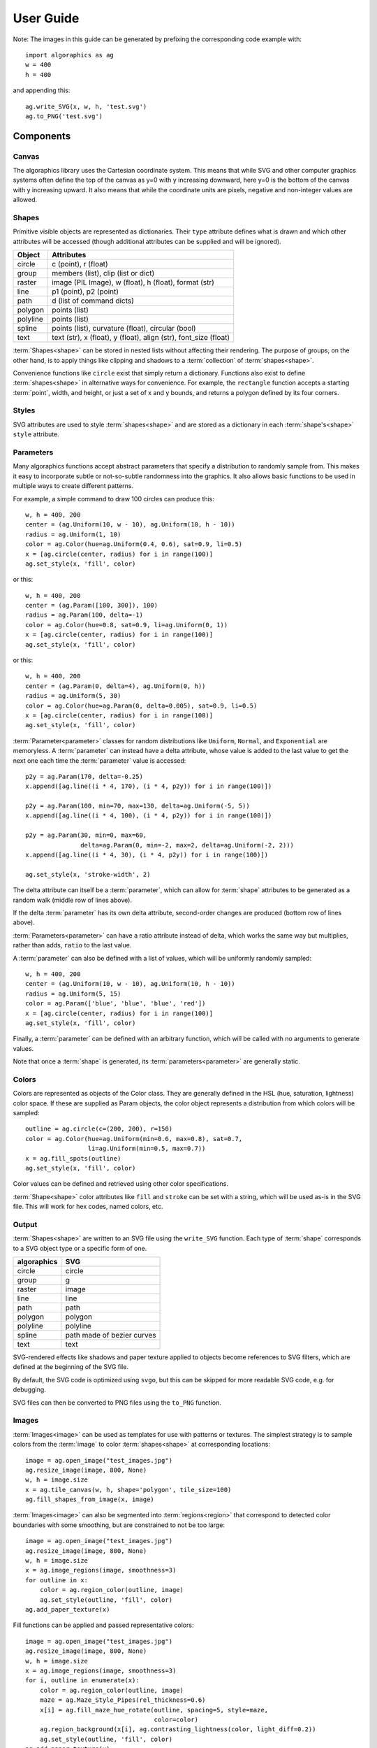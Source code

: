 User Guide
**********

Note: The images in this guide can be generated by prefixing the
corresponding code example with::

 import algoraphics as ag
 w = 400
 h = 400

and appending this::

 ag.write_SVG(x, w, h, 'test.svg')
 ag.to_PNG('test.svg')


Components
==========

Canvas
------

The algoraphics library uses the Cartesian coordinate system.  This
means that while SVG and other computer graphics systems often define
the top of the canvas as y=0 with y increasing downward, here y=0 is
the bottom of the canvas with y increasing upward.  It also means that
while the coordinate units are pixels, negative and non-integer values
are allowed.

Shapes
------

Primitive visible objects are represented as dictionaries.  Their
``type`` attribute defines what is drawn and which other attributes
will be accessed (though additional attributes can be supplied and
will be ignored).

========  ================================================================
Object    Attributes
========  ================================================================
circle    c (point), r (float)
group     members (list), clip (list or dict)
raster    image (PIL Image), w (float), h (float), format (str)
line      p1 (point), p2 (point)
path      d (list of command dicts)
polygon   points (list)
polyline  points (list)
spline    points (list), curvature (float), circular (bool)
text      text (str), x (float), y (float), align (str), font_size (float)
========  ================================================================

:term:`Shapes<shape>` can be stored in nested lists without affecting
their rendering.  The purpose of groups, on the other hand, is to
apply things like clipping and shadows to a :term:`collection` of
:term:`shapes<shape>`.

Convenience functions like ``circle`` exist that simply return a
dictionary.  Functions also exist to define :term:`shapes<shape>` in
alternative ways for convenience.  For example, the ``rectangle``
function accepts a starting :term:`point`, width, and height, or just
a set of x and y bounds, and returns a polygon defined by its four
corners.

Styles
------

SVG attributes are used to style :term:`shapes<shape>` and are stored
as a dictionary in each :term:`shape's<shape>` ``style`` attribute.

Parameters
----------

Many algoraphics functions accept abstract parameters that specify a
distribution to randomly sample from.  This makes it easy to
incorporate subtle or not-so-subtle randomness into the graphics.  It
also allows basic functions to be used in multiple ways to create
different patterns.

For example, a simple command to draw 100 circles can produce this::

 w, h = 400, 200
 center = (ag.Uniform(10, w - 10), ag.Uniform(10, h - 10))
 radius = ag.Uniform(1, 10)
 color = ag.Color(hue=ag.Uniform(0.4, 0.6), sat=0.9, li=0.5)
 x = [ag.circle(center, radius) for i in range(100)]
 ag.set_style(x, 'fill', color)

.. image:: ../tests/png/param1.png

or this::

 w, h = 400, 200
 center = (ag.Param([100, 300]), 100)
 radius = ag.Param(100, delta=-1)
 color = ag.Color(hue=0.8, sat=0.9, li=ag.Uniform(0, 1))
 x = [ag.circle(center, radius) for i in range(100)]
 ag.set_style(x, 'fill', color)

.. image:: ../tests/png/param2.png

or this::

 w, h = 400, 200
 center = (ag.Param(0, delta=4), ag.Uniform(0, h))
 radius = ag.Uniform(5, 30)
 color = ag.Color(hue=ag.Param(0, delta=0.005), sat=0.9, li=0.5)
 x = [ag.circle(center, radius) for i in range(100)]
 ag.set_style(x, 'fill', color)

.. image:: ../tests/png/param3.png

:term:`Parameter<parameter>` classes for random distributions like
``Uniform``, ``Normal``, and ``Exponential`` are memoryless.  A
:term:`parameter` can instead have a delta attribute, whose value is
added to the last value to get the next one each time the
:term:`parameter` value is accessed::

 p2y = ag.Param(170, delta=-0.25)
 x.append([ag.line((i * 4, 170), (i * 4, p2y)) for i in range(100)])

 p2y = ag.Param(100, min=70, max=130, delta=ag.Uniform(-5, 5))
 x.append([ag.line((i * 4, 100), (i * 4, p2y)) for i in range(100)])
 
 p2y = ag.Param(30, min=0, max=60,
                delta=ag.Param(0, min=-2, max=2, delta=ag.Uniform(-2, 2)))
 x.append([ag.line((i * 4, 30), (i * 4, p2y)) for i in range(100)])
 
 ag.set_style(x, 'stroke-width', 2)

.. image:: ../tests/png/param4.png

The delta attribute can itself be a :term:`parameter`, which can allow
for :term:`shape` attributes to be generated as a random walk (middle
row of lines above).

If the delta :term:`parameter` has its own delta attribute,
second-order changes are produced (bottom row of lines above).

:term:`Parameters<parameter>` can have a ratio attribute instead of
delta, which works the same way but multiplies, rather than adds,
``ratio`` to the last value.

A :term:`parameter` can also be defined with a list of values, which
will be uniformly randomly sampled::

 w, h = 400, 200
 center = (ag.Uniform(10, w - 10), ag.Uniform(10, h - 10))
 radius = ag.Uniform(5, 15)
 color = ag.Param(['blue', 'blue', 'blue', 'red'])
 x = [ag.circle(center, radius) for i in range(100)]
 ag.set_style(x, 'fill', color)

.. image:: ../tests/png/param5.png

Finally, a :term:`parameter` can be defined with an arbitrary
function, which will be called with no arguments to generate values.

Note that once a :term:`shape` is generated, its
:term:`parameters<parameter>` are generally static.


Colors
------

Colors are represented as objects of the Color class.  They are
generally defined in the HSL (hue, saturation, lightness) color space.
If these are supplied as Param objects, the color object represents a
distribution from which colors will be sampled::

 outline = ag.circle(c=(200, 200), r=150)
 color = ag.Color(hue=ag.Uniform(min=0.6, max=0.8), sat=0.7,
                  li=ag.Uniform(min=0.5, max=0.7))
 x = ag.fill_spots(outline)
 ag.set_style(x, 'fill', color)

.. image:: ../tests/png/fill3.png

Color values can be defined and retrieved using other color
specifications.

:term:`Shape<shape>` color attributes like ``fill`` and ``stroke`` can
be set with a string, which will be used as-is in the SVG file.  This
will work for hex codes, named colors, etc.


Output
------

:term:`Shapes<shape>` are written to an SVG file using the
``write_SVG`` function.  Each type of :term:`shape` corresponds to a
SVG object type or a specific form of one.

===========  ==========================
algoraphics  SVG
===========  ==========================
circle       circle
group        g
raster       image
line         line
path         path
polygon      polygon
polyline     polyline
spline       path made of bezier curves
text         text
===========  ==========================

SVG-rendered effects like shadows and paper texture applied to objects
become references to SVG filters, which are defined at the beginning
of the SVG file.

By default, the SVG code is optimized using ``svgo``, but this can be
skipped for more readable SVG code, e.g. for debugging.

SVG files can then be converted to PNG files using the ``to_PNG``
function.


Images
------

:term:`Images<image>` can be used as templates for use with patterns
or textures.  The simplest strategy is to sample colors from the
:term:`image` to color :term:`shapes<shape>` at corresponding
locations::

 image = ag.open_image("test_images.jpg")
 ag.resize_image(image, 800, None)
 w, h = image.size
 x = ag.tile_canvas(w, h, shape='polygon', tile_size=100)
 ag.fill_shapes_from_image(x, image)

.. image:: ../tests/png/images1.png

:term:`Images<image>` can also be segmented into
:term:`regions<region>` that correspond to detected color boundaries
with some smoothing, but are constrained to not be too large::

 image = ag.open_image("test_images.jpg")
 ag.resize_image(image, 800, None)
 w, h = image.size
 x = ag.image_regions(image, smoothness=3)
 for outline in x:
     color = ag.region_color(outline, image)
     ag.set_style(outline, 'fill', color)
 ag.add_paper_texture(x)

.. image:: ../tests/png/images2.png

Fill functions can be applied and passed representative colors::

 image = ag.open_image("test_images.jpg")
 ag.resize_image(image, 800, None)
 w, h = image.size
 x = ag.image_regions(image, smoothness=3)
 for i, outline in enumerate(x):
     color = ag.region_color(outline, image)
     maze = ag.Maze_Style_Pipes(rel_thickness=0.6)
     x[i] = ag.fill_maze_hue_rotate(outline, spacing=5, style=maze,
                                    color=color)
     ag.region_background(x[i], ag.contrasting_lightness(color, light_diff=0.2))
     ag.set_style(outline, 'fill', color)
 ag.add_paper_texture(x)

.. image:: ../tests/png/images3.png


Structures
==========

Text
----

Text can be created and stylized.  Characters are generated as nested
lists of :term:`points<point>` (one list per continuous pen stroke)
along their form::

 x = []
 color = ag.Color(hue=ag.Uniform(0, 0.15), sat=0.8, li=0.5)
 
 y = ag.splatter_text('ABCDEFG', height=50, spread=2, density=2,
                      min_size=1, max_size=3, color=color)
 ag.reposition(y, (w / 2, h - 50), 'center', 'top')
 x.append(y)
 
 y = ag.splatter_text('HIJKLM', height=50, spread=2, density=2,
                      min_size=1, max_size=3, color=color)
 ag.reposition(y, (w / 2, h - 150), 'center', 'top')
 x.append(y)
 
 y = ag.splatter_text('0123456789', height=50, spread=2, density=2,
                      min_size=1, max_size=3, color=color)
 ag.reposition(y, (w / 2, h - 250), 'center', 'top')
 x.append(y)

.. image:: ../tests/png/text1.png

These :term:`points<point>` can then be manipulated in many ways::

 x = []
 
 y = ag.double_dots_text('NOPQRST', height=40)
 ag.reposition(y, (w / 2, h - 50), 'center', 'top')
 x.append(y)
 
 y = ag.double_dots_text('UVWXYZ', height=40, top_color='#FF8888',
                         bottom_color='#555555')
 ag.reposition(y, (w / 2, h - 150), 'center', 'top')
 x.append(y)
 
 y = ag.double_dots_text(".,!?:;'\"/", height=40, top_color='#FF8888',
                         bottom_color='#555555')
 ag.reposition(y, (w / 2, h - 250), 'center', 'top')
 x.append(y)

.. image:: ../tests/png/text2.png

Currently only the characters displayed in these examples are
provided, though additional ones can be added on request::

 x = []
 
 y = ag.hazy_text('abcdefg', height=50, spread=10, density=3,
                  min_size=0.5, max_size=2, color='green')
 ag.reposition(y, (w / 2, h - 100), 'center', 'top')
 x.append(y)
 
 y = ag.hazy_text('hijklm', height=50, spread=10, density=3,
                  min_size=0.5, max_size=2, color='green')
 ag.reposition(y, (w / 2, h - 250), 'center', 'top')
 x.append(y)

.. image:: ../tests/png/text3.png

Since generated :term:`points<point>` are grouped by continuous pen
strokes, :term:`points<point>` within each list can be joined::

 x = []
 
 y = ag.squiggle_text('nopqrst', height=60, spread=10, density=1)
 ag.reposition(y, (w / 2, h - 100), 'center', 'top')
 x.append(y)
 
 y = ag.squiggle_text('uvwxyz', height=60, spread=10, density=1)
 ag.reposition(y, (w / 2, h - 250), 'center', 'top')
 x.append(y)

.. image:: ../tests/png/text4.png

Actual SVG text can also be produced::

 w, h = 400, 100
 x = ag.caption("SVG text.", x=w-20, y=20)

.. image:: ../tests/png/text5.png


Filaments
---------

Filaments made of quadrilateral segments can be generated::

 dirs = [ag.Param(d, delta=ag.Uniform(min=-20, max=20))
         for d in range(360)[::10]]
 width = ag.Uniform(min=8, max=12)
 length = ag.Uniform(min=8, max=12)
 x = [ag.filament(start=(w / 2., h / 2.), direction=d, width=width,
                  seg_length=length, n_segments=20) for d in dirs]
 ag.set_style(x, 'fill', ag.Color(hsl=(ag.Uniform(min=0, max=0.15), 1, 0.5)))

.. image:: ../tests/png/structures1.png

The direction :term:`parameter's<parameter>` delta or ratio attribute
allows the filament to move in different directions.  Nested deltas
produce smooth curves::

 direc = ag.Param(90, delta=ag.Param(0, min=-20, max=20,
                                     delta=ag.Uniform(min=-3, max=3)))
 x = [ag.filament(start=(z, -10), direction=direc, width=8,
                  seg_length=10, n_segments=50) for z in range(w)[::30]]
 ag.set_style(x, 'fill',
              ag.Color(hsl=(0.33, 1, ag.Uniform(min=0.15, max=0.35))))

.. image:: ../tests/png/structures2.png

A tentacle is a convenience wrapper for a filament with steadily
decreasing segment width and length to come to a point at a specified
total length::

 dirs = [ag.Param(d, delta=ag.Param(0, min=-20, max=20,
                                    delta=ag.Uniform(min=-30, max=30)))
         for d in range(360)[::10]]
 x = [ag.tentacle(start=(w/2, h/2), length=225, direction=d, width=15,
                  seg_length=10) for d in dirs]
 
 ag.set_style(x, 'fill', ag.Color(hsl=(ag.Uniform(min=0.6, max=0.75), 1, 0.5)))

.. image:: ../tests/png/structures3.png


Blow paint
----------

Blow painting effects (i.e., droplets of paint blown outward from an
object) can be created for 0D, 1D, and 2D forms::

 pts1 = [(50, 50), (50, 100), (100, 70), (150, 130), (200, 60)]
 x1 = ag.blow_paint_area(pts1)
 
 pts2 = [(250, 50), (350, 50), (300, 200)]
 x2 = ag.blow_paint_area(pts2, spacing=20, length=20, len_dev=0.4, width=8)
 ag.set_style(x2, 'fill', 'orange')
 
 pts3 = [(50, 300), (100, 350), (200, 250), (300, 300)]
 y = ag.blow_paint_line(pts3, line_width=8, spacing=15, length=30,
                        len_dev=0.4, width=6)
 ag.set_style(y, 'fill', 'red')
 
 z = ag.blow_paint_spot((350, 350), length=20)
 ag.set_style(z, 'stroke', 'blue')

.. image:: ../tests/png/structures4.png


Trees
-----

Trees with randomly bifurcating branches can be generated::

 x = [ag.tree((200, 200), direction=d,
              branch_length=ag.Uniform(min=8, max=20),
              theta=ag.Uniform(min=15, max=20),
              p=ag.Param(1, delta=-0.08))
      for d in range(360)[::20]]
 ag.set_style(x, 'stroke', ag.Color(hue=ag.Normal(0.12, stdev=0.05),
                                    sat=ag.Uniform(0.4, 0.7),
                                    li=0.3))

.. image:: ../tests/png/structures5.png


Fills
=====

These functions fill a :term:`region` with structures and patterns.

Tiling
------

These functions divide a :term:`region's<region>` area into tiles.

Random polygonal (i.e. Voronoi) tiles can be generated::

 outline = ag.circle(c=(200, 200), r=150)
 colors = ag.Color(hue=ag.Uniform(min=0, max=0.15), sat=0.8, li=0.5)
 x = ag.tile_region(outline, shape='polygon', tile_size=500)
 ag.set_style(x['members'], 'fill', colors)

.. image:: ../tests/png/tiling1.png

Random triangular (i.e. Delaunay) tiles can be generated::

 outline = ag.circle(c=(200, 200), r=150)
 colors = ag.Color(hue=ag.Uniform(min=0, max=0.15), sat=0.8, li=0.5)
 x = ag.tile_region(outline, shape='triangle', tile_size=500)
 ag.set_style(x['members'], 'fill', colors)

.. image:: ../tests/png/tiling2.png

The edges between polygonal or triangular tiles can be created instead::

 outline = ag.circle(c=(200, 200), r=150)
 colors = ag.Color(hue=ag.Uniform(min=0.6, max=0.8), sat=0.7,
                   li=ag.Uniform(min=0.5, max=0.7))
 x = ag.tile_region(outline, shape='polygon', edges=True, tile_size=1000)
 ag.set_style(x['members'], 'stroke', colors)
 ag.set_style(x['members'], 'stroke-width', 2)

.. image:: ../tests/png/tiling3.png

Nested equilateral triangles can be created, with the level of nesting
random but specifiable::

 outline = ag.circle(c=(200, 200), r=150)
 color = ag.Color(hue=ag.Uniform(min=0, max=0.15), sat=0.8, li=0.5)
 x = ag.fill_nested_triangles(outline, min_level=2, max_level=5, color=color)

.. image:: ../tests/png/tiling5.png


Mazes
-----

These patterns resemble mazes, but are actually random spanning trees::

 outline = ag.rectangle(bounds=(0, 0, w, h))
 x = ag.fill_maze(outline, spacing=20,
                  style=ag.Maze_Style_Straight(rel_thickness=0.2))
 ag.set_style(x['members'], 'fill', 'blue')

.. image:: ../tests/png/grid1.png

The maze style is defined by an instance of a subclass of
``Maze_Style``::

 outline = ag.rectangle(bounds=(0, 0, w, h))
 x = ag.fill_maze(outline, spacing=20,
                  style=ag.Maze_Style_Jagged(min_w=0.2, max_w=0.8))
 ag.set_style(x['members'], 'fill', 'blue')

.. image:: ../tests/png/grid2.png

Each style defines the appearance of five maze components that each
occupy one grid cell: tip, turn, straight, T, and cross.  Each grid
cell contains a rotation and/or reflection of one of these components::

 outline = ag.rectangle(bounds=(0, 0, w, h))
 x = ag.fill_maze(outline, spacing=20,
                  style=ag.Maze_Style_Pipes(rel_thickness=0.6))
 ag.set_style(x['members'], 'fill', 'blue')

.. image:: ../tests/png/grid3.png

The grid can be rotated::

 outline = ag.rectangle(bounds=(0, 0, w, h))
 x = ag.fill_maze(outline, spacing=20,
                  style=ag.Maze_Style_Round(rel_thickness=0.3),
                  rotation=45)
 ag.set_style(x['members'], 'fill', 'blue')

.. image:: ../tests/png/grid4.png

Custom styles can be used by creating a new subclass of `Maze_Style`.


Doodles
-------

Small arbitrary objects, a.k.a. :term:`doodles<doodle>`, can be tiled
to fill a :term:`region`, creating a wrapping-paper-type pattern.  The
'footprint', or shape of grid cells occupied, for each :term:`doodle`
is used to place different :term:`doodles<doodle>` in random
orientations to fill a grid::

 def doodle1_fun():
     d = ag.circle(c=(0.5, 0.5), r=0.45)
     ag.set_style(d, 'fill', 'green')
     return d
 
 def doodle2_fun():
     d = [ag.circle(c=(0.5, 0.5), r=0.45),
          ag.circle(c=(1, 0.5), r=0.45),
          ag.circle(c=(1.5, 0.5), r=0.45)]
     ag.set_style(d, 'fill', 'red')
     return d
 
 def doodle3_fun():
     d = [ag.rectangle(start=(0.2, 1.2), w=2.6, h=0.6),
          ag.rectangle(start=(1.2, 0.2), w=0.6, h=1.6)]
     ag.set_style(d, 'fill', 'blue')
     return d
 
 doodle1 = ag.Doodle(doodle1_fun, footprint=[[True]])
 doodle2 = ag.Doodle(doodle2_fun, footprint=[[True, True]])
 doodle3 = ag.Doodle(doodle3_fun, footprint=[[True, True, True],
                                             [False, True, False]])
 doodles = [doodle1, doodle2, doodle3]
 outline = ag.circle(c=(200, 200), r=180)
 x = ag.fill_wrapping_paper(outline, 30, doodles, rotate=True)

.. image:: ../tests/png/fill2.png

Each :term:`doodle` is defined by creating a Doodle object that
specifies a generating function and footprint.  This allows each
:term:`doodle` to vary in appearance as long as it roughly conforms to
the footprint.


Other fills
-----------

Ripples can fill the canvas while avoiding specified
:term:`points<point>`::

 circ = ag.points_on_arc(center=(200, 200), radius=100, theta_start=0,
                         theta_end=360, spacing=10)
 x = ag.ripple_canvas(w, h, spacing=10, existing_pts=circ)

.. image:: ../tests/png/ripples1.png

They are generated by a Markov chain telling them when to follow a
boundary on the left, on the right, or to change direction.  The
transition probabilities for the Markov chain can be specified to
alter the appearance::

 trans_probs = dict(S=dict(X=1),
                    R=dict(R=0.9, L=0.05, X=0.05),
                    L=dict(L=0.9, R=0.05, X=0.05),
                    X=dict(R=0.5, L=0.5))
 circ = ag.points_on_arc(center=(200, 200), radius=100, theta_start=0,
                         theta_end=360, spacing=10)
 x = ag.ripple_canvas(w, h, spacing=10, trans_probs=trans_probs,
                      existing_pts=circ)

.. image:: ../tests/png/ripples2.png

A billowing texture is produced by generating a random spanning tree
across a grid of pixels, and then moving through the tree and coloring
them with a cyclical color gradient::

 outline = ag.circle(c=(120, 120), r=100)
 colors = [(0, 1, 0.3), (0.1, 1, 0.5), (0.2, 1, 0.5), (0.4, 1, 0.3)]
 x = ag.billow_region(outline, colors, scale=200, gradient_mode='rgb')
 
 outline = ag.circle(c=(280, 280), r=100)
 colors = [(0, 1, 0.3), (0.6, 1, 0.3)]
 y = ag.billow_region(outline, colors, scale=400, gradient_mode='hsv')

.. image:: ../tests/png/textures2.png

A :term:`region` can be filled with structures such as filaments using
a generic function that generates random instances of the structure
and places them until the :term:`region` is filled::

 color = ag.Color(hsl=(ag.Uniform(min=0, max=0.15), 1, 0.5))
 outline = ag.circle(c=(200, 200), r=100)
 dir_delta = ag.Uniform(min=-20, max=20)
 width = ag.Uniform(min=8, max=12)
 length = ag.Uniform(min=8, max=12)
 filfun = ag.filament_fill(direction_delta=dir_delta, width=width,
                           seg_length=length, color=color)
 x = ag.fill_region(outline, filfun)
 ag.add_shadows(x['members'])

.. image:: ../tests/png/fill1.png


Effects
=======

Shadows can be added to :term:`shapes<shape>` or
:term:`collections<collection>`::

 d = [dict(command='M', to=(50, 50)),
      dict(command='L', to=(50, 350)),
      dict(command='L', to=(350, 50)),
      dict(command='L', to=(50, 50)),
      dict(command='M', to=(70, 70)),
      dict(command='L', to=(320, 70)),
      dict(command='L', to=(70, 320)),
      dict(command='L', to=(70, 70))]
 path = dict(type='path', d=d)
 ag.set_style(path, 'fill', "#55CC55")
 
 centers = [(300, 250), (250, 300)]
 circles = [ag.circle(c=c, r=50) for c in centers]
 ag.set_style(circles[0], 'fill', "#FFDDDD")
 ag.set_style(circles[1], 'fill', "#DDDDFF")
 
 x = [path, circles]
 ag.add_shadows(x, stdev=20, darkness=0.5)

.. image:: ../tests/png/textures1.png

Shapes or collections can be given a rough paper texture, and their
edges can appear torn::
	   
 x = [ag.rectangle(start=(50, 50), w=300, h=300),
      ag.circle(c=(200, 200), r=150)]
 ag.set_style(x[0], 'fill', 'green')
 ag.set_style(x[1], 'fill', '#FFCCCC')
 ag.add_paper_texture(x)
 x = ag.tear_paper_rect(x, (60, 340, 60, 340))

.. image:: ../tests/png/textures3.png
